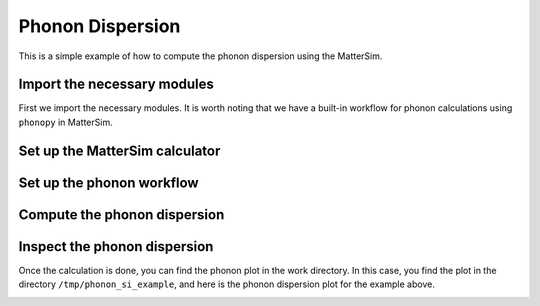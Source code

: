 Phonon Dispersion
=================

This is a simple example of how to compute the phonon dispersion using the MatterSim.

Import the necessary modules
----------------------------

First we import the necessary modules. It is worth noting
that we have a built-in workflow for phonon calculations using ``phonopy`` in MatterSim.

.. code-block:: python
    :linenos:

    import numpy as np
    from ase.build import bulk
    from ase.units import GPa
    from ase.visualize import view
    from mattersim.forcefield.potential import MatterSimCalculator
    from mattersim.applications.phonon import PhononWorkflow

Set up the MatterSim calculator
-------------------------------

.. code-block:: python
    :linenos:

    # initialize the structure of silicon
    si = bulk("Si")

    # attach the calculator to the atoms object
    si.calc = MatterSimCalculator()

Set up the phonon workflow
--------------------------

.. code-block:: python
    :linenos:

    ph = PhononWorkflow(
        atoms=si,
        find_prim = False,
        work_dir = "/tmp/phonon_si_example",
        amplitude = 0.01,
        supercell_matrix = np.diag([4,4,4]),
    )

Compute the phonon dispersion
-----------------------------

.. code-block:: python
    :linenos:

    has_imag, phonons = ph.run()
    print(f"Has imaginary phonon: {has_imag}")
    print(f"Phonon frequencies: {phonons}")

Inspect the phonon dispersion
-----------------------------

Once the calculation is done, you can find the phonon plot in the work directory.
In this case, you find the plot in the directory ``/tmp/phonon_si_example``,
and here is the phonon dispersion plot for the example above.

.. image:: /_static/phonon_dispersion.png
    :width: 400
    :align: center
    :alt: Phonon dispersion of silicon
